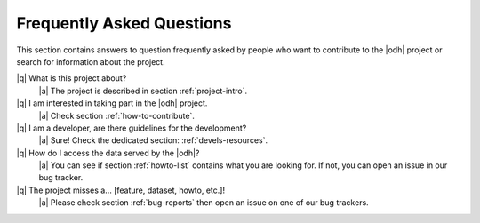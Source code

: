 .. _faq:

Frequently Asked Questions
==========================

This section contains answers to  question frequently asked by people
who want to contribute to the |odh| project or search for information
about the project.


|q| What is this project about?
   |a| The project is described in section :ref:`project-intro`.
 
|q| I am interested in taking part in the |odh| project.
   |a| Check section :ref:`how-to-contribute`.
  
|q| I am a developer, are there guidelines for the development?
   |a| Sure! Check the dedicated section: :ref:`devels-resources`.

|q| How do I access the data served by the |odh|?
   |a| You can see if section :ref:`howto-list` contains what you are
   looking for. If not, you can open an issue in our bug tracker.

|q| The project misses a... [feature, dataset, howto, etc.]!
   |a| Please check section :ref:`bug-reports` then open an issue on
   one of our bug trackers.
